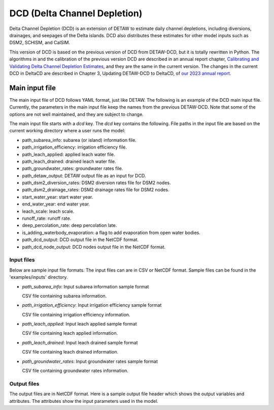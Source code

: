 =============================
DCD (Delta Channel Depletion)
=============================

Delta Channel Depletion (DCD) is an extension of DETAW to estimate daily channel depletions, including diversions, drainages, and seepages of the Delta islands. DCD also distributes these estimates for other model inputs such as DSM2, SCHISM, and CalSIM.

This version of DCD is based on the previous version of DCD from DETAW-DCD, but it is totally rewritten in Python. The algorithms in and the calibration of the previous version DCD are described in an annual report chapter, `Calibrating and Validating Delta Channel Depletion Estimates <https://data.cnra.ca.gov/dataset/dcd/resource/24890484-11a6-4ada-a61a-3d1f7fdd948e>`_, and they are the same in the current version. The changes in the current DCD in DeltaCD are described in Chapter 3, Updating DETAW-DCD to DeltaCD, of `our 2023 annual report <https://data.cnra.ca.gov/dataset/methodology-for-flow-and-salinity-estimates-in-the-sacramento-san-joaquin-delta-and-suisun-marsh/resource/dcabdb20-e638-4cf5-b199-78e78f0d482f>`_.

Main input file
~~~~~~~~~~~~~~~

The main input file of DCD follows YAML format, just like DETAW. The following is an example of the DCD main input file. Currently, the parameters in the main input file keep the names from the previous DETAW-DCD. Note that some of the options are not well maintained, and they are subject to change.

..  code-block:: yaml
    :caption: dcd_dsm2.yaml

    dcd:
      path_subarea_info: "inputs/subarea_info_dsm2.csv"
      path_irrigation_efficiency: "inputs/irrigation_efficiencies_dsm2.csv"
      path_leach_applied: "inputs/leach_applied_dsm2.csv"
      path_leach_drained: "inputs/leach_drained_dsm2.csv"
      path_detaw_output: "output/detawoutput_dsm2.nc"
      path_groundwater_rates: "inputs/gwrates_dsm2.csv"
      path_dsm2_diversion_rates: "inputs/diversion_factors_dsm2.csv"
      path_dsm2_drainage_rates: "inputs/drainage_factors_dsm2.csv"

      # Output files
      path_dcd_output: "output/dcd_areas_dsm2.nc"
      path_dcd_node_output: "output/dcd_dsm2.nc"

      # DCD parameters
      start_water_year: 1922
      end_water_year: 2024
      leach_scale: 5.0
      runoff_rate: 0.75
      deep_percolation_rate: 0.25
      is_adding_waterbody_evaporation: True

The main input file starts with a `dcd` key. The `dcd` key contains the following. File paths in the input file are based on the current working directory where a user runs the model:

* path_subarea_info: subarea (or island) information file.
* path_irrigation_efficiency: irrigation efficiency file.
* path_leach_applied: applied leach water file.
* path_leach_drained: drained leach water file.
* path_groundwater_rates: groundwater rates file.
* path_detaw_output: DETAW output file as an input for DCD.
* path_dsm2_diversion_rates: DSM2 diversion rates file for DSM2 nodes.
* path_dsm2_drainage_rates: DSM2 drainage rates file for DSM2 nodes.
* start_water_year: start water year.
* end_water_year: end water year.
* leach_scale: leach scale.
* runoff_rate: runoff rate.
* deep_percolation_rate: deep percolation late.
* is_adding_waterbody_evaporation: a flag to add evaporation from open water bodies.
* path_dcd_output: DCD output file in the NetCDF format.
* path_dcd_node_output: DCD nodes output file  in the NetCDF format.

Input files
-----------

Below are sample input file formats. The input files can are in CSV or NetCDF format. Sample files can be found in the 'examples/inputs' directory.

- *path_subarea_info*: Input subarea information sample format

  CSV file containing subarea information.

..  code-block:: csv
    :caption: path_subarea_info

      area_id,name,uplow,acreage,docregion
      1,UNION ISLAND  (EAST),low,11853.0,Lower
      2,UNION ISLAND  (WEST),low,13711.0,Lower
      ...
      ...
      173,BBID in UNDESIGNATED AREA,up,13901.142857142857,Lower
      174,BBID in UNDESIGNATED AREA,up,34512.15126249121,Lower

- *path_irrigation_efficiency*: Input irrigation efficiency sample format

  CSV file containing irrigation efficiency information.

..  code-block:: csv
    :caption: path_irrigation_efficiency

      area_id,irrigation_efficiency
      1,0.85
      2,0.85
      ...
      ...
      173,0.85
      174,0.85

- *path_leach_applied*: Input leach applied sample format

  CSV file containing leach applied information.

..  code-block:: csv
    :caption: path_leach_applied

      area_id,10,11,12,1,2,3,4,5,6,7,8,9
      1,0.0,464.0,464.0,464.0,0.0,0.0,0.0,0.0,0.0,0.0,0.0,0.0
      2,0.0,529.0,529.0,529.0,0.0,0.0,0.0,0.0,0.0,0.0,0.0,0.0
      ...
      ...
      173,0.0,0.0,0.0,0.0,0.0,0.0,0.0,0.0,0.0,0.0,0.0,0.0
      174,0.0,0.0,0.0,0.0,0.0,0.0,0.0,0.0,0.0,0.0,0.0,0.0

- *path_leach_drained*: Input leach drained sample format

  CSV file containing leach drained information.

..  code-block:: csv
    :caption: path_leach_drained

      area_id,10,11,12,1,2,3,4,5,6,7,8,9
      1,0.0,0.0,0.0,0.0,779.0,597.0,16.0,0.0,0.0,0.0,0.0,0.0
      2,0.0,0.0,0.0,0.0,889.0,681.0,18.0,0.0,0.0,0.0,0.0,0.0
      ...
      ...
      173,0.0,0.0,0.0,0.0,0.0,0.0,0.0,0.0,0.0,0.0,0.0,0.0
      174,0.0,0.0,0.0,0.0,0.0,0.0,0.0,0.0,0.0,0.0,0.0,0.0

- *path_groundwater_rates*: Input groundwater rates sample format

  CSV file containing groundwater rates information.

..  code-block:: csv
    :caption: path_groundwater_rates

      year,1,2,3,4,5,6,7,8,9,10,11,12,13,14,15,16,17,18,19,20,21,22,23,24,25,26,27,28,29,30,31,32,33,34,35,36,37,38,39,40,41,42,43,44,45,46,47,48,49,50,51,52,53,54,55,56,57,58,59,60,61,62,63,64,65,66,67,68,69,70,71,72,73,74,75,76,77,78,79,80,81,82,83,84,85,86,87,88,89,90,91,92,93,94,95,96,97,98,99,100,101,102,103,104,105,106,107,108,109,110,111,112,113,114,115,116,117,118,119,120,121,122,123,124,125,126,127,128,129,130,131,132,133,134,135,136,137,138,139,140,141,142,143,144,145,146,147,148,149,150,151,152,153,154,155,156,157,158,159,160,161,162,163,164,165,166,167,168,169,170,171,172,173,174
      1921,0.35,0.35,0.3,0.0,0.35,0.35,0.3,0.25,0.3,0.35,0.3,0.3,0.3,0.3,0.3,0.25,0.0,0.3,0.25,0.3,0.3,0.3,0.3,0.35,0.3,0.35,0.3,0.3,0.25,0.35,0.35,0.25,0.25,0.25,0.3,0.0,0.25,0.35,0.35,0.3,0.0,0.25,0.25,0.0,0.0,0.3,0.3,0.25,0.25,0.25,0.25,0.3,0.3,0.25,0.3,0.3,0.25,0.25,0.3,0.3,0.3,0.3,0.25,0.25,0.35,0.0,0.25,0.25,0.35,0.0,0.25,0.25,0.0,0.3,0.25,0.0,0.0,0.25,0.0,0.3,0.0,0.35,0.3,0.0,0.0,0.0,0.3,0.0,0.0,0.35,0.0,0.35,0.0,0.3,0.0,0.3,0.3,0.25,0.3,0.3,0.0,0.25,0.0,0.25,0.25,0.0,0.3,0.25,0.3,0.3,0.3,0.25,0.3,0.25,0.25,0.25,0.25,0.3,0.25,0.25,0.25,0.0,0.25,0.3,0.35,0.0,0.3,0.0,0.25,0.0,0.25,0.35,0.25,0.25,0.25,0.25,0.25,0.25,0.25,0.25,0.25,0.25,0.0,0.0,0.0,0.35,0.0,0.0,0.25,0.25,0.25,0.25,0.0,0.0,0.0,0.0,0.0,0.25,0.0,0.0,0.0,0.0,0.0,0.0,0.25,0.25,0.25,0.0,0.25,0.25,0.0,0.0,0.0,0.0
      1922,0.35,0.35,0.3,0.0,0.35,0.35,0.3,0.25,0.3,0.35,0.3,0.3,0.3,0.3,0.3,0.25,0.0,0.3,0.25,0.3,0.3,0.3,0.3,0.35,0.3,0.35,0.3,0.3,0.25,0.35,0.35,0.25,0.25,0.25,0.3,0.0,0.25,0.35,0.35,0.3,0.0,0.25,0.25,0.0,0.0,0.3,0.3,0.25,0.25,0.25,0.25,0.3,0.3,0.25,0.3,0.3,0.25,0.25,0.3,0.3,0.3,0.3,0.25,0.25,0.35,0.0,0.25,0.25,0.35,0.0,0.25,0.25,0.0,0.3,0.25,0.0,0.0,0.25,0.0,0.3,0.0,0.35,0.3,0.0,0.0,0.0,0.3,0.0,0.0,0.35,0.0,0.35,0.0,0.3,0.0,0.3,0.3,0.25,0.3,0.3,0.0,0.25,0.0,0.25,0.25,0.0,0.3,0.25,0.3,0.3,0.3,0.25,0.3,0.25,0.25,0.25,0.25,0.3,0.25,0.25,0.25,0.0,0.25,0.3,0.35,0.0,0.3,0.0,0.25,0.0,0.25,0.35,0.25,0.25,0.25,0.25,0.25,0.25,0.25,0.25,0.25,0.25,0.0,0.0,0.0,0.35,0.0,0.0,0.25,0.25,0.25,0.25,0.0,0.0,0.0,0.0,0.0,0.25,0.0,0.0,0.0,0.0,0.0,0.0,0.25,0.25,0.25,0.0,0.25,0.25,0.0,0.0,0.0,0.0
      ...
      ...
      2023,0.35,0.35,0.3,0.4,0.35,0.35,0.3,0.25,0.3,0.35,0.3,0.3,0.3,0.3,0.3,0.25,0.4,0.3,0.25,0.3,0.3,0.3,0.3,0.35,0.3,0.35,0.3,0.3,0.25,0.35,0.35,0.25,0.25,0.25,0.3,0.4,0.25,0.35,0.35,0.3,0.4,0.25,0.25,0.4,0.4,0.3,0.3,0.25,0.25,0.25,0.25,0.3,0.3,0.25,0.3,0.3,0.25,0.25,0.3,0.3,0.3,0.3,0.25,0.25,0.35,0.4,0.25,0.25,0.35,0.4,0.25,0.25,0.4,0.3,0.25,0.4,0.4,0.25,0.4,0.3,0.4,0.35,0.3,0.4,0.4,0.4,0.3,0.4,0.4,0.35,0.4,0.35,0.4,0.3,0.4,0.3,0.3,0.25,0.3,0.3,0.4,0.25,0.4,0.25,0.25,0.4,0.3,0.25,0.3,0.3,0.3,0.25,0.3,0.25,0.25,0.25,0.25,0.3,0.25,0.25,0.25,0.4,0.25,0.3,0.35,0.4,0.3,0.4,0.25,0.4,0.25,0.35,0.25,0.25,0.25,0.25,0.25,0.25,0.25,0.25,0.25,0.25,0.4,0.4,0.4,0.35,0.4,0.4,0.25,0.25,0.25,0.25,0.4,0.4,0.4,0.4,0.4,0.25,0.4,0.4,0.4,0.4,0.4,0.4,0.25,0.25,0.25,0.4,0.25,0.25,0.4,0.4,0.4,0.4
      2024,0.35,0.35,0.3,0.4,0.35,0.35,0.3,0.25,0.3,0.35,0.3,0.3,0.3,0.3,0.3,0.25,0.4,0.3,0.25,0.3,0.3,0.3,0.3,0.35,0.3,0.35,0.3,0.3,0.25,0.35,0.35,0.25,0.25,0.25,0.3,0.4,0.25,0.35,0.35,0.3,0.4,0.25,0.25,0.4,0.4,0.3,0.3,0.25,0.25,0.25,0.25,0.3,0.3,0.25,0.3,0.3,0.25,0.25,0.3,0.3,0.3,0.3,0.25,0.25,0.35,0.4,0.25,0.25,0.35,0.4,0.25,0.25,0.4,0.3,0.25,0.4,0.4,0.25,0.4,0.3,0.4,0.35,0.3,0.4,0.4,0.4,0.3,0.4,0.4,0.35,0.4,0.35,0.4,0.3,0.4,0.3,0.3,0.25,0.3,0.3,0.4,0.25,0.4,0.25,0.25,0.4,0.3,0.25,0.3,0.3,0.3,0.25,0.3,0.25,0.25,0.25,0.25,0.3,0.25,0.25,0.25,0.4,0.25,0.3,0.35,0.4,0.3,0.4,0.25,0.4,0.25,0.35,0.25,0.25,0.25,0.25,0.25,0.25,0.25,0.25,0.25,0.25,0.4,0.4,0.4,0.35,0.4,0.4,0.25,0.25,0.25,0.25,0.4,0.4,0.4,0.4,0.4,0.25,0.4,0.4,0.4,0.4,0.4,0.4,0.25,0.25,0.25,0.4,0.25,0.25,0.4,0.4,0.4,0.4



Output files
------------

The output files are in NetCDF format. Here is a sample output file header which shows the output variables and attributes. The attributes show the input parameters used in the model.

..  code-block:: NetCDF
    :caption: path_dcd_output

      netcdf dcd_schism {
      dimensions:
        time = 37621 ;
        node = 257 ;
      variables:
        int64 time(time) ;
                time:units = "days since 1921-10-01" ;
                time:calendar = "proleptic_gregorian" ;
        string node(node) ;
        double diversion(time, node) ;
                diversion:_FillValue = NaN ;
                diversion:unit = "cfs" ;
                diversion:description = "diversion flow at nodes" ;
        double seepage(time, node) ;
                seepage:_FillValue = NaN ;
                seepage:unit = "cfs" ;
                seepage:description = "seepage flow at nodes" ;
        double drainage(time, node) ;
                drainage:_FillValue = NaN ;
                drainage:unit = "cfs" ;
                drainage:description = "drainage flow at nodes" ;

      // global attributes:
                :title = "DeltaCD outputs" ;
                :leach_factor = 1. ;
                :water_surface_evaporation = "False" ;
                :dcd_inputs = "{\"path_subarea_info\": \"inputs/subarea_info_dsm2.csv\", \"path_irrigation_efficiency\": \"inputs/irrigation_efficiencies_dsm2.csv\", \"path_leach_applied\": \"inputs/leach_applied_dsm2.csv\", \"path_leach_drained\": \"inputs/leach_drained_dsm2.csv\", \"path_detaw_output\": \"output/detawoutput_schism.nc\", \"path_groundwater_rates\": \"inputs/gwrates_dsm2.csv\", \"path_dsm2_diversion_rates\": \"inputs/diversion_factors_dsm2.csv\", \"path_dsm2_drainage_rates\": \"inputs/drainage_factors_dsm2.csv\", \"path_dcd_output\": \"output/dcd_areas_schism.nc\", \"path_dcd_node_output\": \"output/dcd_schism.nc\", \"start_water_year\": 1922, \"end_water_year\": 2024, \"leach_scale\": 1.0, \"runoff_rate\": 0.75, \"deep_percolation_rate\": 0.25, \"is_adding_waterbody_evaporation\": false}" ;
                              }